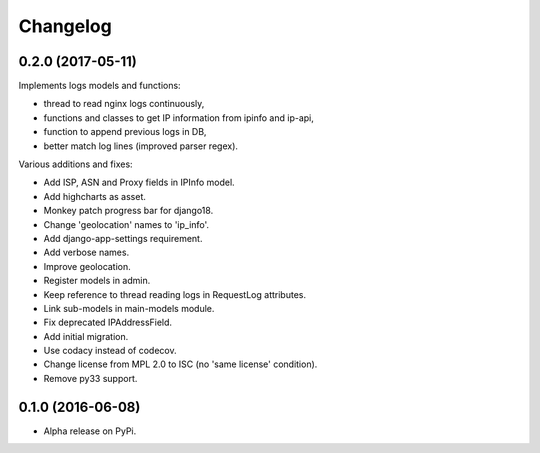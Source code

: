 =========
Changelog
=========

0.2.0 (2017-05-11)
==================

Implements logs models and functions:

- thread to read nginx logs continuously,
- functions and classes to get IP information from ipinfo and ip-api,
- function to append previous logs in DB,
- better match log lines (improved parser regex).

Various additions and fixes:

- Add ISP, ASN and Proxy fields in IPInfo model.
- Add highcharts as asset.
- Monkey patch progress bar for django18.
- Change 'geolocation' names to 'ip_info'.
- Add django-app-settings requirement.
- Add verbose names.
- Improve geolocation.
- Register models in admin.
- Keep reference to thread reading logs in RequestLog attributes.
- Link sub-models in main-models module.
- Fix deprecated IPAddressField.
- Add initial migration.
- Use codacy instead of codecov.
- Change license from MPL 2.0 to ISC (no 'same license' condition).
- Remove py33 support.

0.1.0 (2016-06-08)
==================

* Alpha release on PyPi.
